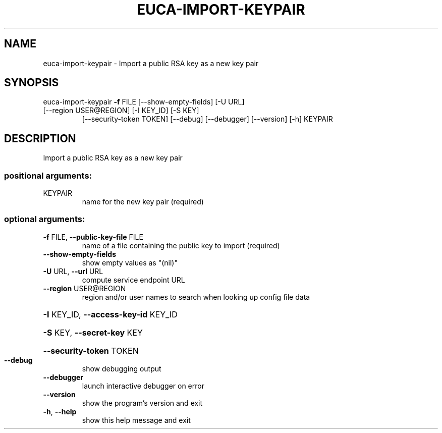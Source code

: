 .\" DO NOT MODIFY THIS FILE!  It was generated by help2man 1.47.3.
.TH EUCA-IMPORT-KEYPAIR "1" "March 2016" "euca2ools 3.2" "User Commands"
.SH NAME
euca-import-keypair \- Import a public RSA key as a new key pair
.SH SYNOPSIS
euca\-import\-keypair \fB\-f\fR FILE [\-\-show\-empty\-fields] [\-U URL]
.TP
[\-\-region USER@REGION] [\-I KEY_ID] [\-S KEY]
[\-\-security\-token TOKEN] [\-\-debug] [\-\-debugger]
[\-\-version] [\-h]
KEYPAIR
.SH DESCRIPTION
Import a public RSA key as a new key pair
.SS "positional arguments:"
.TP
KEYPAIR
name for the new key pair (required)
.SS "optional arguments:"
.TP
\fB\-f\fR FILE, \fB\-\-public\-key\-file\fR FILE
name of a file containing the public key to import
(required)
.TP
\fB\-\-show\-empty\-fields\fR
show empty values as "(nil)"
.TP
\fB\-U\fR URL, \fB\-\-url\fR URL
compute service endpoint URL
.TP
\fB\-\-region\fR USER@REGION
region and/or user names to search when looking up
config file data
.HP
\fB\-I\fR KEY_ID, \fB\-\-access\-key\-id\fR KEY_ID
.HP
\fB\-S\fR KEY, \fB\-\-secret\-key\fR KEY
.HP
\fB\-\-security\-token\fR TOKEN
.TP
\fB\-\-debug\fR
show debugging output
.TP
\fB\-\-debugger\fR
launch interactive debugger on error
.TP
\fB\-\-version\fR
show the program's version and exit
.TP
\fB\-h\fR, \fB\-\-help\fR
show this help message and exit
